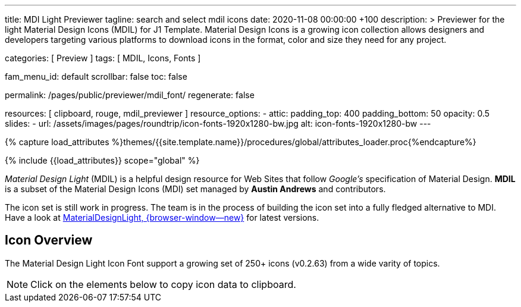---
title:                                  MDI Light Previewer
tagline:                                search and select mdil icons
date:                                   2020-11-08 00:00:00 +100
description: >
                                        Previewer for the light Material Design Icons (MDIL) for J1 Template.
                                        Material Design Icons is a growing icon collection allows
                                        designers and developers targeting various platforms to download
                                        icons in the format, color and size they need for any project.

categories:                             [ Preview ]
tags:                                   [ MDIL, Icons, Fonts ]

fam_menu_id:                            default
scrollbar:                              false
toc:                                    false

permalink:                              /pages/public/previewer/mdil_font/
regenerate:                             false

resources:                              [ clipboard, rouge, mdil_previewer ]
resource_options:
  - attic:
      padding_top:                      400
      padding_bottom:                   50
      opacity:                          0.5
      slides:
        - url:                          /assets/images/pages/roundtrip/icon-fonts-1920x1280-bw.jpg
          alt:                          icon-fonts-1920x1280-bw
---

// Page Initializer
// =============================================================================
// Enable the Liquid Preprocessor
:page-liquid:

// Set (local) page attributes here
// -----------------------------------------------------------------------------
//:my-asciidoc-attribute:

//  Load Liquid procedures
// -----------------------------------------------------------------------------
{% capture load_attributes %}themes/{{site.template.name}}/procedures/global/attributes_loader.proc{%endcapture%}

// Load page attributes
// -----------------------------------------------------------------------------
{% include {{load_attributes}} scope="global" %}


// Page content
// ~~~~~~~~~~~~~~~~~~~~~~~~~~~~~~~~~~~~~~~~~~~~~~~~~~~~~~~~~~~~~~~~~~~~~~~~~~~~~
// https://github.com/Templarian/MaterialDesignLight

// Include sub-documents
// -----------------------------------------------------------------------------
_Material Design Light_ (MDIL) is a helpful design resource for Web Sites that
follow _Google's_ specification of Material Design. *MDIL* is a subset of the
Material Design Icons (MDI) set managed by *Austin Andrews* and contributors.

The icon set is still work in progress. The team is in the process of building
the icon set into a fully fledged alternative to MDI. Have a look at
https://github.com/Templarian/MaterialDesignLight[MaterialDesignLight, {browser-window--new}]
for latest versions.

==  Icon Overview

The Material Design Light Icon Font support a growing set of 250+ icons
(v0.2.63) from a wide varity of topics.

NOTE: Click on the elements below to copy icon data to clipboard.

++++
<!-- div class="my-popper">Popper element</div -->
<div id="mdil-icons" class="icons"></div>
++++
